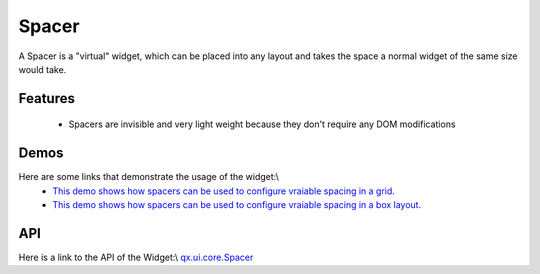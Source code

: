 Spacer
******

A Spacer is a "virtual" widget, which can be placed into any layout and takes the space a normal widget of the same size would take.

Features
--------
  *  Spacers are invisible and very light weight because they don't require any DOM modifications 

Demos
-----
Here are some links that demonstrate the usage of the widget:\\
  * `This demo shows how spacers can be used to configure vraiable spacing in a grid. <http://demo.qooxdoo.org/1.2.x/demobrowser/#layout-Spacer_Grid.html>`_
  * `This demo shows how spacers can be used to configure vraiable spacing in a box layout. <http://demo.qooxdoo.org/1.2.x/demobrowser/#layout-Spacer_HBox.html>`_

API
---
Here is a link to the API of the Widget:\\
`qx.ui.core.Spacer <http://demo.qooxdoo.org/1.2.x/apiviewer/index.html#qx.ui.core.Spacer>`_

